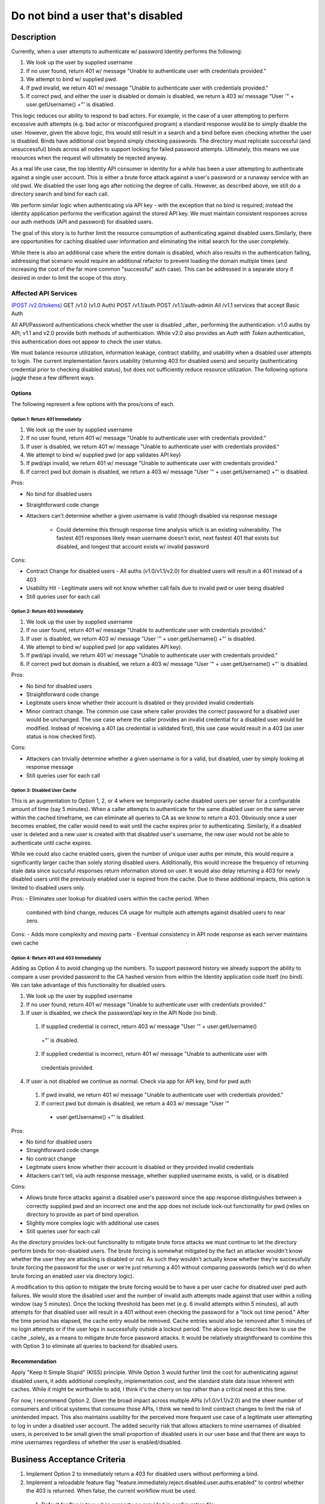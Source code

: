 .. _CID-1289:

==================================
Do not bind a user that's disabled
==================================

~~~~~~~~~~~
Description
~~~~~~~~~~~
Currently, when a user attempts to authenticate w/ password Identity performs
the following:

1. We look up the user by supplied username
2. If no user found, return 401 w/ message "Unable to authenticate user with
   credentials provided."
3. We attempt to bind w/ supplied pwd.
4. If pwd invalid, we return 401 w/ message "Unable to authenticate user with
   credentials provided."
5. If correct pwd, and either the user is disabled or domain is disabled, we
   return a 403 w/ message "User '" + user.getUsername() +"' is disabled.

This logic reduces our ability to respond to bad actors. For example, in the
case of a user attempting to perform excessive auth attempts (e.g. bad actor or
misconfigured program) a standard response would be to simply disable the user.
However, given the above logic, this would still result in a search and a bind
before even checking whether the user is disabled. Binds have additional cost
beyond simply checking passwords. The directory must replicate successful (and
unsuccessful) binds across all nodes to support locking for failed password
attempts. Ultimately, this means we use resources when the request will
ultimately be rejected anyway.

As a real life use case, the top Identity API consumer in identity for a while
has been a user attempting to authenticate against a single user account. This
is either a brute force attack against a user's password or a runaway service
with an old pwd. We disabled the user long ago after noticing the degree of
calls. However, as described above, we still do a directory search and bind for
each call.

We perform similar logic when authenticating via API key - with the exception
that no bind is required; instead the identity application performs the
verification against the stored API key. We must maintain consistent responses
across our auth methods (API and password) for disabled users.

The goal of this story is to further limit the resource consumption of
authenticating against disabled users.Similarly, there are opportunities for
caching disabled user information and eliminating the initial search for the
user completely.

While there is also an additional case where the entire domain is disabled,
which also results in the authentication failing, addressing that scenario would
require an additional refactor to prevent loading the domain multiple times (and
increasing the cost of the far more common "successful" auth case). This can be
addressed in a separate story if desired in order to limit the scope of this
story.

Affected API Services
---------------------
`(POST /v2.0/tokens) <https://pages.github.rackspace.com/ServiceAPIContracts/global-auth-keystone-extensions/api-reference/token-operations.html#authenticate-as-user-with-password-or-api-key>`_
GET /v1.0 (v1.0 Auth)
POST /v1.1/auth
POST /v1.1/auth-admin
All /v1.1 services that accept Basic Auth

All API/Password authentications check whether the user is disabled _after_
performing the authentication. v1.0 auths by API; v1.1 and v2.0 provide both
methods of authentication. While v2.0 also provides an `Auth with Token`
authentication, this authentication does not appear to check the user status.

We must balance resource utilization, information leakage, contract stability,
and usability when a disabled user attempts to login. The current implementation
favors usability (returning 403 for disabled users) and security (authenticating
credential prior to checking disabled status), but does not sufficiently reduce
resource utilization. The following options juggle these a few different ways.

-------
Options
-------
The following represent a few options with the pros/cons of each.

Option 1: Return 401 Immediately
^^^^^^^^^^^^^^^^^^^^^^^^^^^^^^^^
1. We look up the user by supplied username
2. If no user found, return 401 w/ message "Unable to authenticate user with
   credentials provided."
3. If user is disabled, we return 401 w/ message "Unable to authenticate user
   with credentials provided."
4. We attempt to bind w/ supplied pwd (or app validates API key)
5. If pwd/api invalid, we return 401 w/ message "Unable to authenticate user with
   credentials provided."
6. If correct pwd but domain is disabled, we return a 403 w/ message "User '" +
   user.getUsername() +"' is disabled.

Pros:

- No bind for disabled users
- Straightforward code change 
- Attackers can't determine whether a given username is valid (though disabled
  via response message
   - Could determine this through response time analysis which is an existing
     vulnerability. The fastest 401 responses likely mean username doesn't
     exist, next fastest 401 that exists but disabled, and longest that account
     exists w/ invalid password
  
Cons:

- Contract Change for disabled users - All auths (v1.0/v1.1/v2.0) for disabled
  users will result in a 401 instead of a 403
- Usability Hit - Legitimate users will not know whether call fails due to
  invalid pwd or user being disabled
- Still queries user for each call

Option 2: Return 403 Immediately
^^^^^^^^^^^^^^^^^^^^^^^^^^^^^^^^
1. We look up the user by supplied username
2. If no user found, return 401 w/ message "Unable to authenticate user with
   credentials provided."
3. If user is disabled, we return 403 w/ message "User '" + user.getUsername()
   +"' is disabled.
4. We attempt to bind w/ supplied pwd (or app validates API key).
5. If pwd/api invalid, we return 401 w/ message "Unable to authenticate user with
   credentials provided."
6. If correct pwd but domain is disabled, we return a 403 w/ message "User '"
   + user.getUsername() +"' is disabled.

Pros:

- No bind for disabled users
- Straightforward code change
- Legitmate users know whether their account is disabled or they provided
  invalid credentials
- Minor contract change. The common use case where caller provides the correct
  password for a disabled user would be unchanged. The use case where the caller
  provides an invalid credential for a disabled user would be modified. Instead
  of receiving a 401 (as credential is validated first), this use case would
  result in a 403 (as user status is now checked first). 

Cons:

- Attackers can trivially determine whether a given username is for a valid, but
  disabled, user by simply looking at response message
- Still queries user for each call

Option 3: Disabled User Cache
^^^^^^^^^^^^^^^^^^^^^^^^^^^^^

This is an augmentation to Option 1, 2, or 4 where we temporarily cache disabled users
per server for a configurable amount of time (say 5 minutes). When a caller
attempts to authenticate for the same disabled user on the same server within
the cached timeframe, we can eliminate all queries to CA as we know to return a
403. Obviously once a user becomes enabled, the caller would need to wait until
the cache expires prior to authenticating. Similarly, if a disabled user is
deleted and a new user is created with that disabled user's username, the new
user would not be able to authenticate until cache expires.

While we could also cache enabled users, given the number of unique user auths
per minute, this would require a significantly larger cache than solely storing
disabled users. Additionally, this would increase the frequency of returning
stale data since succssful responses return information stored on user. It would
also delay returning a 403 for newly disabled users until the previously enabled
user is expired from the cache. Due to these additional impacts, this option is
limited to disabled users only.

Pros:
- Eliminates user lookup for disabled users within the cache period. When
  combined with bind change, reduces CA usage for multiple auth attempts against
  disabled users to near zero.
  
Cons:
- Adds more complexity and moving parts
- Eventual consistency in API node response as each server maintains own cache

Option 4: Return 401 and 403 Immediately
^^^^^^^^^^^^^^^^^^^^^^^^^^^^^^^^^^^^^^^^
Adding as Option 4 to avoid changing up the numbers.
To support password history we already support the ability
to compare a user provided password to the CA hashed version from within the Identity application code itself (no bind).
We can take advantage of this functionality for disabled users.

1. We look up the user by supplied username
2. If no user found, return 401 w/ message "Unable to authenticate user with
   credentials provided."
3. If user is disabled, we check the password/api key in the API Node (no bind).
 1. If supplied credential is correct, return 403 w/ message "User '" + user.getUsername()
   +"' is disabled.
 2. If supplied credential is incorrect, return 401 w/ message "Unable to authenticate user with
   credentials provided.
4. If user is not disabled we continue as normal. Check via app for API key, bind for pwd auth
 1. If pwd invalid, we return 401 w/ message "Unable to authenticate user with
    credentials provided."
 2. If correct pwd but domain is disabled, we return a 403 w/ message "User '"
   + user.getUsername() +"' is disabled.

Pros:

- No bind for disabled users
- Straightforward code change
- No contract change
- Legitmate users know whether their account is disabled or they provided invalid credentials
- Attackers can't tell, via auth response message, whether supplied username exists, is valid, or is disabled

Cons:

- Allows brute force attacks against a disabled user's password since the app response distinguishes between a correctly supplied
  pwd and an incorrect one and the app does not include lock-out functionality for pwd (relies on directory to provide as part
  of bind operation.
- Slightly more complex logic with additional use cases
- Still queries user for each call

As the directory provides lock-out functionality to mitigate brute force attacks we must continue to let the directory
perform binds for non-disabled users. The brute forcing is somewhat mitigated by the fact an attacker wouldn't know whether
the user they are attacking is disabled or not. As such they wouldn't actually know whether they're successfully brute
forcing the password for the user or we're just returning a 401 without comparing passwords (which we'd do when brute
forcing an enabled user via directory logic).

A modification to this option to mitigate the brute forcing would be to have a per user cache for disabled
user pwd auth failures. We would store the disabled user and the number of invalid auth attempts made against that user within a
rolling window (say 5 minutes). Once the locking threshold has been met (e.g. 6
invalid attempts within 5 minutes), all auth attempts for that disabled user will result in a 401 without even checking
the password for a "lock out time period." After the time period has elapsed, the cache entry would be removed. Cache
entries would also be removed after 5 minutes of no login attempts or if the user logs in successfully outside a lockout
period. The above logic describes how to use the cache _solely_ as a means to mitigate brute force password attacks. It
would be relatively straightforward to combine this with Option 3 to eliminate all queries to backend for disabled users.

--------------
Recommendation 
--------------

Apply "Keep It Simple Stupid" (KISS) principle. While Option 3 would further
limit the cost for authenticating against disabled users, it adds additional
complexity, implementation cost, and the standard state data issue inherent with
caches. While it might be worthwhile to add, I think it's the cherry on top
rather than a critical need at this time.

For now, I recommend Option 2. Given the broad impact across multiple APIs
(v1.0/v1.1/v2.0) and the sheer number of consumers and critical systems that
consume those APIs, I think we need to limit contract changes to limit the risk
of unintended impact. This also maintains usability for the perceived more
frequent use case of a legitimate user attempting to log in under a disabled
user account. The added security risk that allows attackers to mine usernames of
disabled users, is perceived to be small given the small proportion of disabled
users in our user base and that there are ways to mine usernames regardless of
whether the user is enabled/disabled.

~~~~~~~~~~~~~~~~~~~~~~~~~~~~
Business Acceptance Criteria
~~~~~~~~~~~~~~~~~~~~~~~~~~~~

1. Implement Option 2 to immediately return a 403 for disabled users without 
   performing a bind.
2. Implement a reloadable feature flag 
   "feature.immediately.reject.disabled.user.auths.enabled" to control whether 
   the 403 is returned. When false, the current workflow must be used.
 1. Default for flag is true when property no provided in configuration file
 2. Default for docker configuration is true

~~~~~~~~~~~~~~~~~~~~~~~~
Test Acceptance Criteria
~~~~~~~~~~~~~~~~~~~~~~~~
<TBD>
